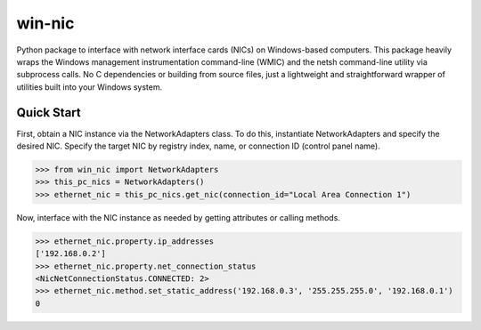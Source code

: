#######
win-nic
#######

.. image:: https://travis-ci.org/TNThieding/win-nic.svg?branch=master
    :target: https://travis-ci.org/TNThieding/win-nic

.. image:: https://readthedocs.org/projects/win-nic/badge/?version=latest
    :target: https://win-nic.readthedocs.io/en/latest/?badge=latest
    :alt: Documentation Status

.. image:: media/coverage_manual.svg

Python package to interface with network interface cards (NICs) on Windows-based
computers. This package heavily wraps the Windows management instrumentation command-line
(WMIC) and the netsh command-line utility via subprocess calls. No C dependencies or
building from source files, just a lightweight and straightforward wrapper of utilities
built into your Windows system.

***********
Quick Start
***********

First, obtain a NIC instance via the NetworkAdapters class. To do this, instantiate
NetworkAdapters and specify the desired NIC. Specify the target NIC by registry index,
name, or connection ID (control panel name).

.. code-block:: python

   >>> from win_nic import NetworkAdapters
   >>> this_pc_nics = NetworkAdapters()
   >>> ethernet_nic = this_pc_nics.get_nic(connection_id="Local Area Connection 1")
   
Now, interface with the NIC instance as needed by getting attributes or calling methods.

.. code-block:: python

   >>> ethernet_nic.property.ip_addresses
   ['192.168.0.2']
   >>> ethernet_nic.property.net_connection_status
   <NicNetConnectionStatus.CONNECTED: 2>
   >>> ethernet_nic.method.set_static_address('192.168.0.3', '255.255.255.0', '192.168.0.1')
   0
